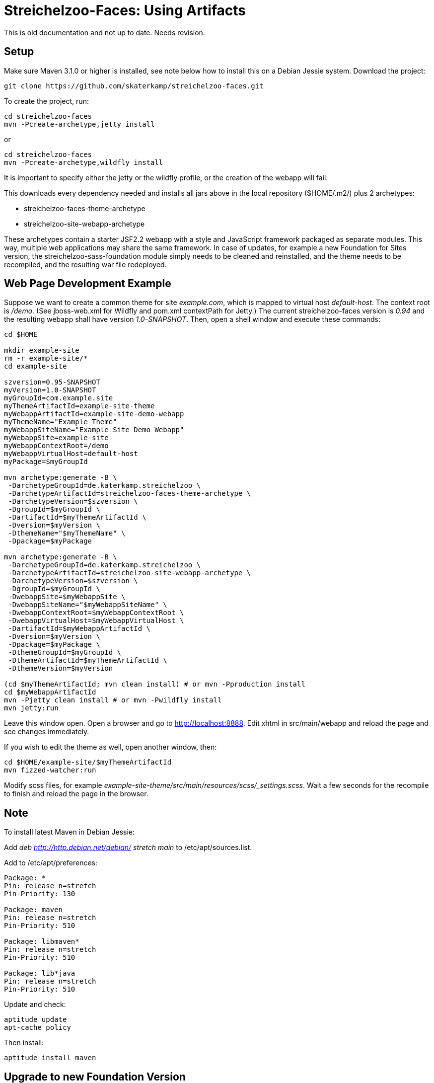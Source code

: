 = Streichelzoo-Faces: Using Artifacts

This is old documentation and not up to date. Needs revision.

== Setup

Make sure Maven 3.1.0 or higher is installed, see note below how to install this
on a Debian Jessie system.  Download the project:

 git clone https://github.com/skaterkamp/streichelzoo-faces.git

To create the project, run:

 cd streichelzoo-faces
 mvn -Pcreate-archetype,jetty install

or

 cd streichelzoo-faces
 mvn -Pcreate-archetype,wildfly install

It is important to specify either the jetty or the wildfly profile, or the
creation of the webapp will fail.

This downloads every dependency needed and installs all jars above in the local
repository (++$HOME/.m2/++) plus 2 archetypes:

* streichelzoo-faces-theme-archetype
* streichelzoo-site-webapp-archetype

These archetypes contain a starter JSF2.2 webapp with a style and JavaScript framework
packaged as separate modules. This way, multiple web applications may share the
same framework. In case of updates, for example a new Foundation for Sites version,
the streichelzoo-sass-foundation module simply needs to be cleaned and reinstalled,
and the theme needs to be recompiled, and the resulting war file redeployed.

== Web Page Development Example

Suppose we want to create a common theme for site _example.com_, which is mapped to 
virtual host _default-host_.  The context root is _/demo_. (See ++jboss-web.xml++ for 
Wildfly and ++pom.xml++ contextPath for Jetty.) The current streichelzoo-faces
version is _0.94_ and the resulting webapp shall have version
_1.0-SNAPSHOT_. Then, open a shell window and execute these commands:

----
cd $HOME

mkdir example-site
rm -r example-site/*
cd example-site

szversion=0.95-SNAPSHOT
myVersion=1.0-SNAPSHOT
myGroupId=com.example.site
myThemeArtifactId=example-site-theme
myWebappArtifactId=example-site-demo-webapp
myThemeName="Example Theme"
myWebappSiteName="Example Site Demo Webapp"
myWebappSite=example-site
myWebappContextRoot=/demo
myWebappVirtualHost=default-host
myPackage=$myGroupId

mvn archetype:generate -B \
 -DarchetypeGroupId=de.katerkamp.streichelzoo \
 -DarchetypeArtifactId=streichelzoo-faces-theme-archetype \
 -DarchetypeVersion=$szversion \
 -DgroupId=$myGroupId \
 -DartifactId=$myThemeArtifactId \
 -Dversion=$myVersion \
 -DthemeName="$myThemeName" \
 -Dpackage=$myPackage

mvn archetype:generate -B \
 -DarchetypeGroupId=de.katerkamp.streichelzoo \
 -DarchetypeArtifactId=streichelzoo-site-webapp-archetype \
 -DarchetypeVersion=$szversion \
 -DgroupId=$myGroupId \
 -DwebappSite=$myWebappSite \
 -DwebappSiteName="$myWebappSiteName" \
 -DwebappContextRoot=$myWebappContextRoot \
 -DwebappVirtualHost=$myWebappVirtualHost \
 -DartifactId=$myWebappArtifactId \
 -Dversion=$myVersion \
 -Dpackage=$myPackage \
 -DthemeGroupId=$myGroupId \
 -DthemeArtifactId=$myThemeArtifactId \
 -DthemeVersion=$myVersion

(cd $myThemeArtifactId; mvn clean install) # or mvn -Pproduction install
cd $myWebappArtifactId
mvn -Pjetty clean install # or mvn -Pwildfly install
mvn jetty:run
----

Leave this window open. 
Open a browser and go to http://localhost:8888[]. 
Edit xhtml in src/main/webapp and reload the page and see changes immediately.

If you wish to edit the theme as well, open another window, then:

 cd $HOME/example-site/$myThemeArtifactId
 mvn fizzed-watcher:run

Modify scss files, for example _example-site-theme/src/main/resources/scss/_settings.scss_.
Wait a few seconds for the recompile to finish and reload the page in the browser.


///// 
not ready yet
== Deployment for production 

To create a war file for Wildfly:

 cd streichelzoo-faces-template
 mvn -P wilfly clean verify install

The resulting war file is in the /target directory.
/////


== Note

To install latest Maven in Debian Jessie:

Add __deb http://http.debian.net/debian/ stretch main__ to /etc/apt/sources.list.

Add to /etc/apt/preferences:

----
Package: *
Pin: release n=stretch
Pin-Priority: 130

Package: maven
Pin: release n=stretch
Pin-Priority: 510

Package: libmaven*
Pin: release n=stretch
Pin-Priority: 510

Package: lib*java
Pin: release n=stretch
Pin-Priority: 510
----

Update and check:

 aptitude update
 apt-cache policy

Then install:

 aptitude install maven


////
== Note how to update version

To set a new version, specify a local property version per artifact and use this:

 mvn versions:set -DnewVersion=1.6.2
 mvn versions:update-properties -DnewVersion=1.6.2
 mvn versions:commit
////


== Upgrade to new Foundation Version

See https://github.com/zurb/foundation-sites-template//bower.json
for foundation sites and motion-ui version. These numbers go into
pom.xml bower.foundation-sites.version and bower.motion-ui.version.

Get latest Node Version:

 https://nodejs.org/en/

Get latest npm version:

https://github.com/npm/npm

Get latest frontend-maven-plugin version.

Edit this in pom.xml.

Remove sources:

 mvn -P ZapResources clean

Install

 mvn install

Note that for 6.2.0 
./streichelzoo-sass-foundation/src/main/resources/bower_components/foundation-sites/.babelrc
had to be patched to this:

----
{
	"plugins": [
  	"transform-es2015-arrow-functions",
  	"transform-es2015-block-scoped-functions",
  	"transform-es2015-block-scoping",
  	"transform-es2015-classes",
  	"transform-es2015-destructuring",
  	"transform-es2015-template-literals",
  	"transform-es2015-parameters",
		"transform-es2015-shorthand-properties",
  	"transform-es2015-spread",
    ["transform-es2015-modules-commonjs", {
      "allowTopLevelThis": true
    }]
  ],
  "compact": false
}
----



